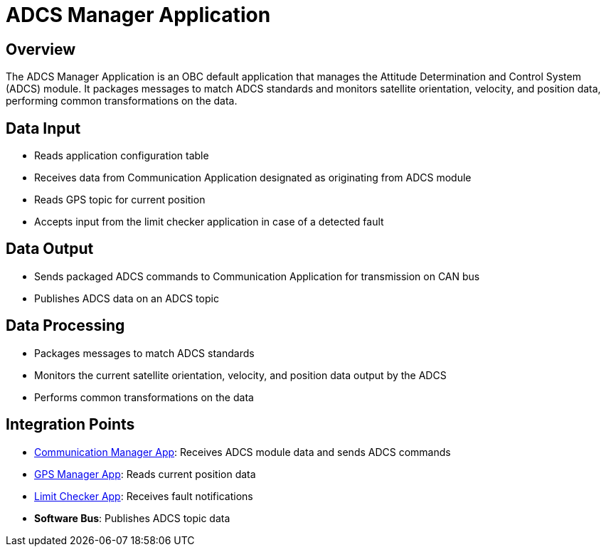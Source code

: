 = ADCS Manager Application

== Overview

The ADCS Manager Application is an OBC default application that manages the Attitude Determination and Control System (ADCS) module. It packages messages to match ADCS standards and monitors satellite orientation, velocity, and position data, performing common transformations on the data.

== Data Input

* Reads application configuration table
* Receives data from Communication Application designated as originating from ADCS module
* Reads GPS topic for current position
* Accepts input from the limit checker application in case of a detected fault

== Data Output

* Sends packaged ADCS commands to Communication Application for transmission on CAN bus
* Publishes ADCS data on an ADCS topic

== Data Processing

* Packages messages to match ADCS standards
* Monitors the current satellite orientation, velocity, and position data output by the ADCS
* Performs common transformations on the data

== Integration Points

* xref:communication-manager-app.adoc[Communication Manager App]: Receives ADCS module data and sends ADCS commands
* xref:gps-manager-app.adoc[GPS Manager App]: Reads current position data
* xref:limit-checker-app.adoc[Limit Checker App]: Receives fault notifications
* **Software Bus**: Publishes ADCS topic data

